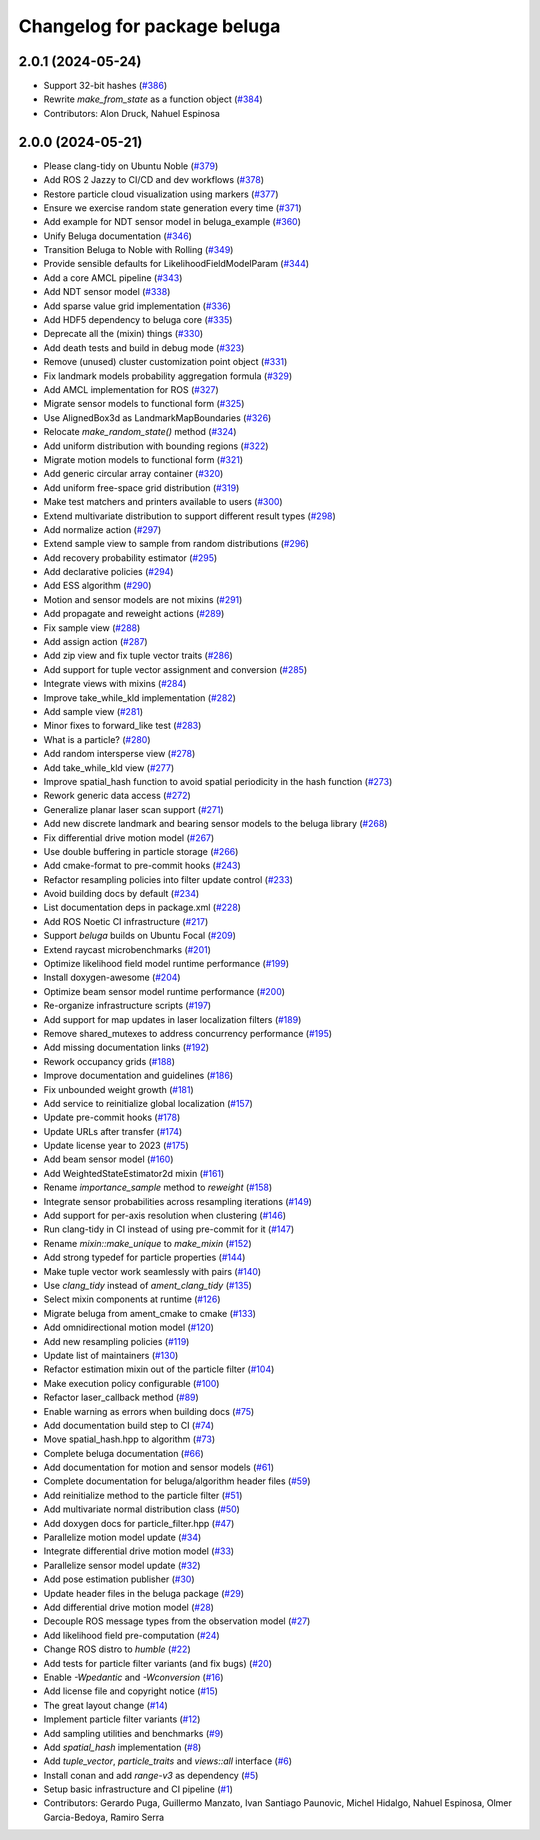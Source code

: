 ^^^^^^^^^^^^^^^^^^^^^^^^^^^^
Changelog for package beluga
^^^^^^^^^^^^^^^^^^^^^^^^^^^^

2.0.1 (2024-05-24)
------------------
* Support 32-bit hashes (`#386 <https://github.com/Ekumen-OS/beluga/issues/386>`_)
* Rewrite `make_from_state` as a function object (`#384 <https://github.com/Ekumen-OS/beluga/issues/384>`_)

* Contributors: Alon Druck, Nahuel Espinosa

2.0.0 (2024-05-21)
------------------
* Please clang-tidy on Ubuntu Noble (`#379 <https://github.com/Ekumen-OS/beluga/issues/379>`_)
* Add ROS 2 Jazzy to CI/CD and dev workflows (`#378 <https://github.com/Ekumen-OS/beluga/issues/378>`_)
* Restore particle cloud visualization using markers (`#377 <https://github.com/Ekumen-OS/beluga/issues/377>`_)
* Ensure we exercise random state generation every time (`#371 <https://github.com/Ekumen-OS/beluga/issues/371>`_)
* Add example for NDT sensor model in beluga_example (`#360 <https://github.com/Ekumen-OS/beluga/issues/360>`_)
* Unify Beluga documentation (`#346 <https://github.com/Ekumen-OS/beluga/issues/346>`_)
* Transition Beluga to Noble with Rolling (`#349 <https://github.com/Ekumen-OS/beluga/issues/349>`_)
* Provide sensible defaults for LikelihoodFieldModelParam (`#344 <https://github.com/Ekumen-OS/beluga/issues/344>`_)
* Add a core AMCL pipeline (`#343 <https://github.com/Ekumen-OS/beluga/issues/343>`_)
* Add NDT sensor model (`#338 <https://github.com/Ekumen-OS/beluga/issues/338>`_)
* Add sparse value grid implementation (`#336 <https://github.com/Ekumen-OS/beluga/issues/336>`_)
* Add HDF5 dependency to beluga core (`#335 <https://github.com/Ekumen-OS/beluga/issues/335>`_)
* Deprecate all the (mixin) things (`#330 <https://github.com/Ekumen-OS/beluga/issues/330>`_)
* Add death tests and build in debug mode (`#323 <https://github.com/Ekumen-OS/beluga/issues/323>`_)
* Remove (unused) cluster customization point object (`#331 <https://github.com/Ekumen-OS/beluga/issues/331>`_)
* Fix landmark models probability aggregation formula (`#329 <https://github.com/Ekumen-OS/beluga/issues/329>`_)
* Add AMCL implementation for ROS (`#327 <https://github.com/Ekumen-OS/beluga/issues/327>`_)
* Migrate sensor models to functional form (`#325 <https://github.com/Ekumen-OS/beluga/issues/325>`_)
* Use AlignedBox3d as LandmarkMapBoundaries (`#326 <https://github.com/Ekumen-OS/beluga/issues/326>`_)
* Relocate `make_random_state()` method (`#324 <https://github.com/Ekumen-OS/beluga/issues/324>`_)
* Add uniform distribution with bounding regions (`#322 <https://github.com/Ekumen-OS/beluga/issues/322>`_)
* Migrate motion models to functional form (`#321 <https://github.com/Ekumen-OS/beluga/issues/321>`_)
* Add generic circular array container (`#320 <https://github.com/Ekumen-OS/beluga/issues/320>`_)
* Add uniform free-space grid distribution (`#319 <https://github.com/Ekumen-OS/beluga/issues/319>`_)
* Make test matchers and printers available to users (`#300 <https://github.com/Ekumen-OS/beluga/issues/300>`_)
* Extend multivariate distribution to support different result types (`#298 <https://github.com/Ekumen-OS/beluga/issues/298>`_)
* Add normalize action (`#297 <https://github.com/Ekumen-OS/beluga/issues/297>`_)
* Extend sample view to sample from random distributions (`#296 <https://github.com/Ekumen-OS/beluga/issues/296>`_)
* Add recovery probability estimator (`#295 <https://github.com/Ekumen-OS/beluga/issues/295>`_)
* Add declarative policies (`#294 <https://github.com/Ekumen-OS/beluga/issues/294>`_)
* Add ESS algorithm (`#290 <https://github.com/Ekumen-OS/beluga/issues/290>`_)
* Motion and sensor models are not mixins (`#291 <https://github.com/Ekumen-OS/beluga/issues/291>`_)
* Add propagate and reweight actions (`#289 <https://github.com/Ekumen-OS/beluga/issues/289>`_)
* Fix sample view (`#288 <https://github.com/Ekumen-OS/beluga/issues/288>`_)
* Add assign action (`#287 <https://github.com/Ekumen-OS/beluga/issues/287>`_)
* Add zip view and fix tuple vector traits (`#286 <https://github.com/Ekumen-OS/beluga/issues/286>`_)
* Add support for tuple vector assignment and conversion (`#285 <https://github.com/Ekumen-OS/beluga/issues/285>`_)
* Integrate views with mixins (`#284 <https://github.com/Ekumen-OS/beluga/issues/284>`_)
* Improve take_while_kld implementation (`#282 <https://github.com/Ekumen-OS/beluga/issues/282>`_)
* Add sample view (`#281 <https://github.com/Ekumen-OS/beluga/issues/281>`_)
* Minor fixes to forward_like test (`#283 <https://github.com/Ekumen-OS/beluga/issues/283>`_)
* What is a particle? (`#280 <https://github.com/Ekumen-OS/beluga/issues/280>`_)
* Add random intersperse view (`#278 <https://github.com/Ekumen-OS/beluga/issues/278>`_)
* Add take_while_kld view (`#277 <https://github.com/Ekumen-OS/beluga/issues/277>`_)
* Improve spatial_hash function to avoid spatial periodicity in the hash function (`#273 <https://github.com/Ekumen-OS/beluga/issues/273>`_)
* Rework generic data access (`#272 <https://github.com/Ekumen-OS/beluga/issues/272>`_)
* Generalize planar laser scan support (`#271 <https://github.com/Ekumen-OS/beluga/issues/271>`_)
* Add new discrete landmark and bearing sensor models to the beluga library (`#268 <https://github.com/Ekumen-OS/beluga/issues/268>`_)
* Fix differential drive motion model (`#267 <https://github.com/Ekumen-OS/beluga/issues/267>`_)
* Use double buffering in particle storage (`#266 <https://github.com/Ekumen-OS/beluga/issues/266>`_)
* Add cmake-format to pre-commit hooks (`#243 <https://github.com/Ekumen-OS/beluga/issues/243>`_)
* Refactor resampling policies into filter update control (`#233 <https://github.com/Ekumen-OS/beluga/issues/233>`_)
* Avoid building docs by default (`#234 <https://github.com/Ekumen-OS/beluga/issues/234>`_)
* List documentation deps in package.xml (`#228 <https://github.com/Ekumen-OS/beluga/issues/228>`_)
* Add ROS Noetic CI infrastructure (`#217 <https://github.com/Ekumen-OS/beluga/issues/217>`_)
* Support `beluga` builds on Ubuntu Focal (`#209 <https://github.com/Ekumen-OS/beluga/issues/209>`_)
* Extend raycast microbenchmarks (`#201 <https://github.com/Ekumen-OS/beluga/issues/201>`_)
* Optimize likelihood field model runtime performance (`#199 <https://github.com/Ekumen-OS/beluga/issues/199>`_)
* Install doxygen-awesome (`#204 <https://github.com/Ekumen-OS/beluga/issues/204>`_)
* Optimize beam sensor model runtime performance (`#200 <https://github.com/Ekumen-OS/beluga/issues/200>`_)
* Re-organize infrastructure scripts (`#197 <https://github.com/Ekumen-OS/beluga/issues/197>`_)
* Add support for map updates in laser localization filters (`#189 <https://github.com/Ekumen-OS/beluga/issues/189>`_)
* Remove shared_mutexes to address concurrency performance (`#195 <https://github.com/Ekumen-OS/beluga/issues/195>`_)
* Add missing documentation links (`#192 <https://github.com/Ekumen-OS/beluga/issues/192>`_)
* Rework occupancy grids (`#188 <https://github.com/Ekumen-OS/beluga/issues/188>`_)
* Improve documentation and guidelines (`#186 <https://github.com/Ekumen-OS/beluga/issues/186>`_)
* Fix unbounded weight growth (`#181 <https://github.com/Ekumen-OS/beluga/issues/181>`_)
* Add service to reinitialize global localization (`#157 <https://github.com/Ekumen-OS/beluga/issues/157>`_)
* Update pre-commit hooks (`#178 <https://github.com/Ekumen-OS/beluga/issues/178>`_)
* Update URLs after transfer (`#174 <https://github.com/Ekumen-OS/beluga/issues/174>`_)
* Update license year to 2023 (`#175 <https://github.com/Ekumen-OS/beluga/issues/175>`_)
* Add beam sensor model (`#160 <https://github.com/Ekumen-OS/beluga/issues/160>`_)
* Add WeightedStateEstimator2d mixin (`#161 <https://github.com/Ekumen-OS/beluga/issues/161>`_)
* Rename `importance_sample` method to `reweight` (`#158 <https://github.com/Ekumen-OS/beluga/issues/158>`_)
* Integrate sensor probabilities across resampling iterations (`#149 <https://github.com/Ekumen-OS/beluga/issues/149>`_)
* Add support for per-axis resolution when clustering (`#146 <https://github.com/Ekumen-OS/beluga/issues/146>`_)
* Run clang-tidy in CI instead of using pre-commit for it (`#147 <https://github.com/Ekumen-OS/beluga/issues/147>`_)
* Rename `mixin::make_unique` to `make_mixin` (`#152 <https://github.com/Ekumen-OS/beluga/issues/152>`_)
* Add strong typedef for particle properties (`#144 <https://github.com/Ekumen-OS/beluga/issues/144>`_)
* Make tuple vector work seamlessly with pairs (`#140 <https://github.com/Ekumen-OS/beluga/issues/140>`_)
* Use `clang_tidy` instead of `ament_clang_tidy` (`#135 <https://github.com/Ekumen-OS/beluga/issues/135>`_)
* Select mixin components at runtime (`#126 <https://github.com/Ekumen-OS/beluga/issues/126>`_)
* Migrate beluga from ament_cmake to cmake (`#133 <https://github.com/Ekumen-OS/beluga/issues/133>`_)
* Add omnidirectional motion model (`#120 <https://github.com/Ekumen-OS/beluga/issues/120>`_)
* Add new resampling policies (`#119 <https://github.com/Ekumen-OS/beluga/issues/119>`_)
* Update list of maintainers (`#130 <https://github.com/Ekumen-OS/beluga/issues/130>`_)
* Refactor estimation mixin out of the particle filter (`#104 <https://github.com/Ekumen-OS/beluga/issues/104>`_)
* Make execution policy configurable (`#100 <https://github.com/Ekumen-OS/beluga/issues/100>`_)
* Refactor laser_callback method (`#89 <https://github.com/Ekumen-OS/beluga/issues/89>`_)
* Enable warning as errors when building docs (`#75 <https://github.com/Ekumen-OS/beluga/issues/75>`_)
* Add documentation build step to CI (`#74 <https://github.com/Ekumen-OS/beluga/issues/74>`_)
* Move spatial_hash.hpp to algorithm (`#73 <https://github.com/Ekumen-OS/beluga/issues/73>`_)
* Complete beluga documentation (`#66 <https://github.com/Ekumen-OS/beluga/issues/66>`_)
* Add documentation for motion and sensor models (`#61 <https://github.com/Ekumen-OS/beluga/issues/61>`_)
* Complete documentation for beluga/algorithm header files (`#59 <https://github.com/Ekumen-OS/beluga/issues/59>`_)
* Add reinitialize method to the particle filter (`#51 <https://github.com/Ekumen-OS/beluga/issues/51>`_)
* Add multivariate normal distribution class (`#50 <https://github.com/Ekumen-OS/beluga/issues/50>`_)
* Add doxygen docs for particle_filter.hpp (`#47 <https://github.com/Ekumen-OS/beluga/issues/47>`_)
* Parallelize motion model update (`#34 <https://github.com/Ekumen-OS/beluga/issues/34>`_)
* Integrate differential drive motion model (`#33 <https://github.com/Ekumen-OS/beluga/issues/33>`_)
* Parallelize sensor model update (`#32 <https://github.com/Ekumen-OS/beluga/issues/32>`_)
* Add pose estimation publisher (`#30 <https://github.com/Ekumen-OS/beluga/issues/30>`_)
* Update header files in the beluga package (`#29 <https://github.com/Ekumen-OS/beluga/issues/29>`_)
* Add differential drive motion model (`#28 <https://github.com/Ekumen-OS/beluga/issues/28>`_)
* Decouple ROS message types from the observation model (`#27 <https://github.com/Ekumen-OS/beluga/issues/27>`_)
* Add likelihood field pre-computation (`#24 <https://github.com/Ekumen-OS/beluga/issues/24>`_)
* Change ROS distro to `humble` (`#22 <https://github.com/Ekumen-OS/beluga/issues/22>`_)
* Add tests for particle filter variants (and fix bugs) (`#20 <https://github.com/Ekumen-OS/beluga/issues/20>`_)
* Enable `-Wpedantic` and `-Wconversion` (`#16 <https://github.com/Ekumen-OS/beluga/issues/16>`_)
* Add license file and copyright notice (`#15 <https://github.com/Ekumen-OS/beluga/issues/15>`_)
* The great layout change (`#14 <https://github.com/Ekumen-OS/beluga/issues/14>`_)
* Implement particle filter variants (`#12 <https://github.com/Ekumen-OS/beluga/issues/12>`_)
* Add sampling utilities and benchmarks (`#9 <https://github.com/Ekumen-OS/beluga/issues/9>`_)
* Add `spatial_hash` implementation (`#8 <https://github.com/Ekumen-OS/beluga/issues/8>`_)
* Add `tuple_vector`, `particle_traits` and `views::all` interface (`#6 <https://github.com/Ekumen-OS/beluga/issues/6>`_)
* Install conan and add `range-v3` as dependency (`#5 <https://github.com/Ekumen-OS/beluga/issues/5>`_)
* Setup basic infrastructure and CI pipeline (`#1 <https://github.com/Ekumen-OS/beluga/issues/1>`_)

* Contributors: Gerardo Puga, Guillermo Manzato, Ivan Santiago Paunovic, Michel Hidalgo, Nahuel Espinosa, Olmer Garcia-Bedoya, Ramiro Serra
